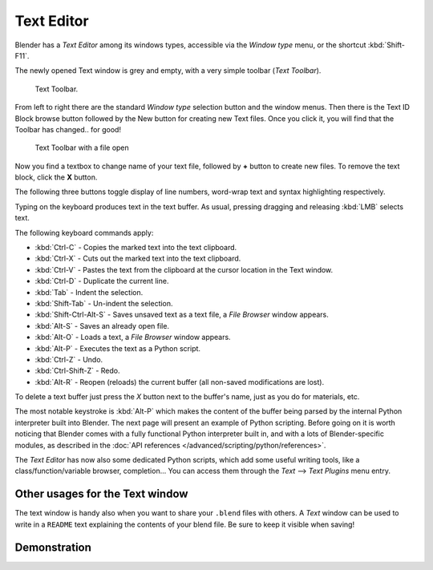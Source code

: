 
***********
Text Editor
***********

Blender has a *Text Editor* among its windows types,
accessible via the *Window type* menu, or the shortcut :kbd:`Shift-F11`.

The newly opened Text window is grey and empty, with a very simple toolbar (*Text Toolbar*).


.. figure:: /images/Extensions-Python-Text-editor-Default-Toolbar.jpg

   Text Toolbar.


From left to right there are the standard *Window type* selection button and the
window menus. Then there is the Text ID Block browse button followed by the New button for
creating new Text files. Once you click it, you will find that the Toolbar has changed..
for good!


.. figure:: /images/Extensions-Python-Text-editor-Toolbar-with-file-open.jpg
   :width: 600px

   Text Toolbar with a file open


Now you find a textbox to change name of your text file,
followed by **+** button to create new files. To remove the text block,
click the **X** button.

The following three buttons toggle display of line numbers,
word-wrap text and syntax highlighting respectively.

Typing on the keyboard produces text in the text buffer. As usual,
pressing dragging and releasing :kbd:`LMB` selects text.

The following keyboard commands apply:

- :kbd:`Ctrl-C` - Copies the marked text into the text clipboard.
- :kbd:`Ctrl-X` - Cuts out the marked text into the text clipboard.
- :kbd:`Ctrl-V` - Pastes the text from the clipboard at the cursor location in the Text window.
- :kbd:`Ctrl-D` - Duplicate the current line.
- :kbd:`Tab` - Indent the selection.
- :kbd:`Shift-Tab` - Un-indent the selection.
- :kbd:`Shift-Ctrl-Alt-S` - Saves unsaved text as a text file, a *File Browser* window appears.
- :kbd:`Alt-S` - Saves an already open file.
- :kbd:`Alt-O` - Loads a text, a *File Browser* window appears.
- :kbd:`Alt-P` - Executes the text as a Python script.
- :kbd:`Ctrl-Z` - Undo.
- :kbd:`Ctrl-Shift-Z` - Redo.
- :kbd:`Alt-R` - Reopen (reloads) the current buffer (all non-saved modifications are lost).

To delete a text buffer just press the *X* button next to the buffer's name,
just as you do for materials, etc.

The most notable keystroke is :kbd:`Alt-P` which makes the content of the buffer being parsed by the internal Python
interpreter built into Blender. The next page will present an example of Python scripting.
Before going on it is worth noticing that Blender comes with a fully functional Python interpreter built in,
and with a lots of Blender-specific modules,
as described in the :doc:`API references </advanced/scripting/python/references>`.

The *Text Editor* has now also some dedicated Python scripts,
which add some useful writing tools, like a class/function/variable browser, completion... You
can access them through the *Text* --> *Text Plugins* menu entry.


Other usages for the Text window
================================

The text window is handy also when you want to share your ``.blend`` files with others.
A *Text* window can be used to write in a ``README`` text explaining the contents of your blend file.
Be sure to keep it visible when saving!


Demonstration
=============

.. youtube:: OzGZ_ssrmsQ

